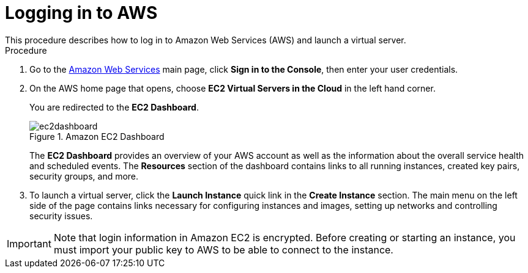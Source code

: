 
[[_amazon_ec2_logging_on_proc]]
= Logging in to AWS
This procedure describes how to log in to Amazon Web Services (AWS) and launch a virtual server.

.Procedure
. Go to the https://aws.amazon.com/[Amazon Web Services] main page, click *Sign in to the Console*, then enter your user credentials.
. On the AWS home page that opens, choose *EC2 Virtual Servers in the Cloud* in the left hand corner.
+
You are redirected to the *EC2 Dashboard*.
+
.Amazon EC2 Dashboard
+
image::ec2dashboard.png[]
+
The *EC2 Dashboard* provides an overview of your AWS account as well as the information about the overall service health and scheduled events. The *Resources* section of the dashboard contains links to all running instances, created key pairs, security groups, and more. 

. To launch a virtual server, click the *Launch Instance* quick link in the *Create Instance* section. The main menu on the left side of the page contains links necessary for configuring instances and images, setting up networks and controlling security issues.

[IMPORTANT]
====
Note that login information in Amazon EC2 is encrypted. Before creating or starting an instance, you must import your public key to AWS to be able to connect to the instance.
====